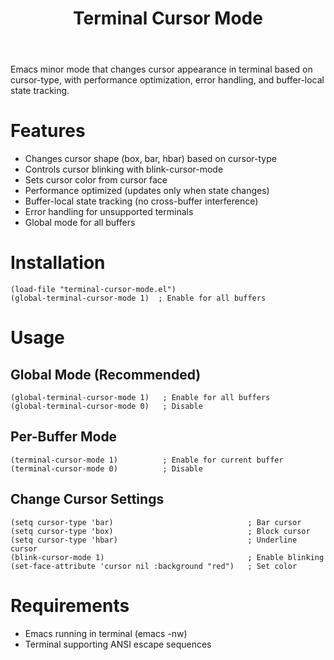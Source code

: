 #+TITLE: Terminal Cursor Mode

Emacs minor mode that changes cursor appearance in terminal based on cursor-type, with performance optimization, error handling, and buffer-local state tracking.

* Features

- Changes cursor shape (box, bar, hbar) based on cursor-type
- Controls cursor blinking with blink-cursor-mode
- Sets cursor color from cursor face
- Performance optimized (updates only when state changes)
- Buffer-local state tracking (no cross-buffer interference)
- Error handling for unsupported terminals
- Global mode for all buffers

* Installation

#+BEGIN_SRC elisp
(load-file "terminal-cursor-mode.el")
(global-terminal-cursor-mode 1)  ; Enable for all buffers
#+END_SRC

* Usage

** Global Mode (Recommended)
#+BEGIN_SRC elisp
(global-terminal-cursor-mode 1)   ; Enable for all buffers
(global-terminal-cursor-mode 0)   ; Disable
#+END_SRC

** Per-Buffer Mode
#+BEGIN_SRC elisp
(terminal-cursor-mode 1)          ; Enable for current buffer
(terminal-cursor-mode 0)          ; Disable
#+END_SRC

** Change Cursor Settings
#+BEGIN_SRC elisp
(setq cursor-type 'bar)                              ; Bar cursor
(setq cursor-type 'box)                              ; Block cursor  
(setq cursor-type 'hbar)                             ; Underline cursor
(blink-cursor-mode 1)                                ; Enable blinking
(set-face-attribute 'cursor nil :background "red")   ; Set color
#+END_SRC

* Requirements

- Emacs running in terminal (emacs -nw)
- Terminal supporting ANSI escape sequences
